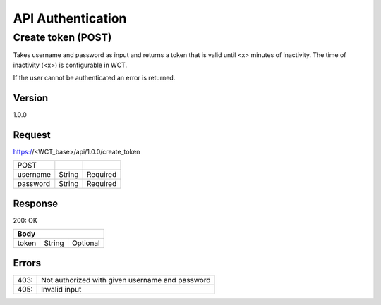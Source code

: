 ==================
API Authentication
==================

Create token (POST)
===================
Takes username and password as input and returns a token that is valid until <x> minutes of inactivity. The time 
of inactivity (<x>) is configurable in WCT.

If the user cannot be authenticated an error is returned.

Version
-------
1.0.0

Request
-------
https://<WCT_base>/api/1.0.0/create_token

======== ====== ========
POST
username String Required
password String Required
======== ====== ========

Response
--------
200: OK

===== ====== ========
**Body**
---------------------
token String Optional
===== ====== ========

Errors
------
==== ===============================================
403: Not authorized with given username and password
405: Invalid input
==== ===============================================

